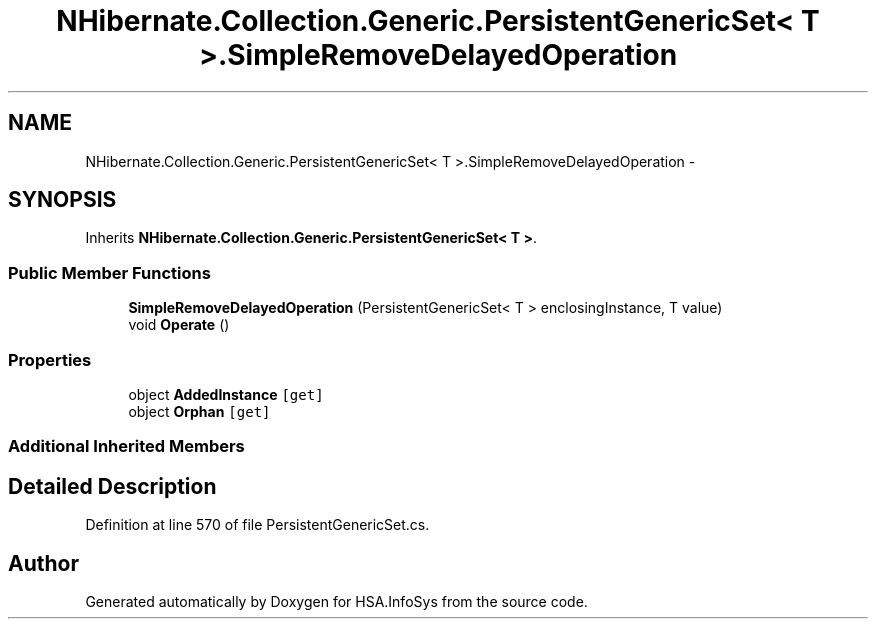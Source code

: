.TH "NHibernate.Collection.Generic.PersistentGenericSet< T >.SimpleRemoveDelayedOperation" 3 "Fri Jul 5 2013" "Version 1.0" "HSA.InfoSys" \" -*- nroff -*-
.ad l
.nh
.SH NAME
NHibernate.Collection.Generic.PersistentGenericSet< T >.SimpleRemoveDelayedOperation \- 
.SH SYNOPSIS
.br
.PP
.PP
Inherits \fBNHibernate\&.Collection\&.Generic\&.PersistentGenericSet< T >\fP\&.
.SS "Public Member Functions"

.in +1c
.ti -1c
.RI "\fBSimpleRemoveDelayedOperation\fP (PersistentGenericSet< T > enclosingInstance, T value)"
.br
.ti -1c
.RI "void \fBOperate\fP ()"
.br
.in -1c
.SS "Properties"

.in +1c
.ti -1c
.RI "object \fBAddedInstance\fP\fC [get]\fP"
.br
.ti -1c
.RI "object \fBOrphan\fP\fC [get]\fP"
.br
.in -1c
.SS "Additional Inherited Members"
.SH "Detailed Description"
.PP 
Definition at line 570 of file PersistentGenericSet\&.cs\&.

.SH "Author"
.PP 
Generated automatically by Doxygen for HSA\&.InfoSys from the source code\&.
